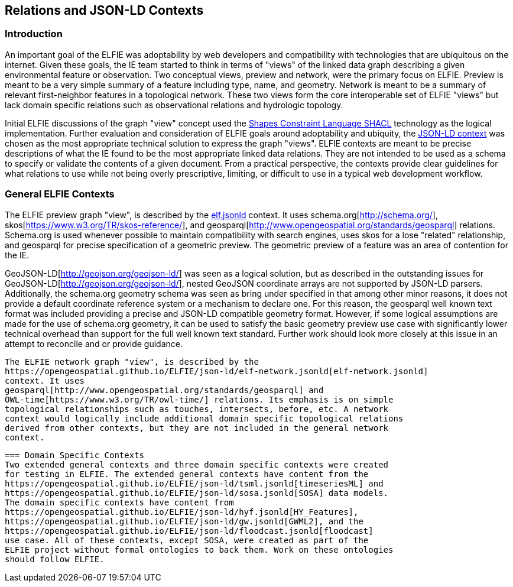 [[Relations_Contexts]]
== Relations and JSON-LD Contexts

=== Introduction
An important goal of the ELFIE was adoptability by web developers and
compatibility with technologies that are ubiquitous on the internet. Given these
goals, the IE team started to think in terms of "views" of the linked data graph
describing a given environmental feature or observation. Two conceptual views,
preview and network, were the primary focus on ELFIE. Preview is meant to be
a very simple summary of a feature including type, name, and geometry. Network
is meant to be a summary of relevant first-neighbor features in a topological
network. These two views form the core interoperable set of ELFIE "views" but
lack domain specific relations such as observational relations and hydrologic
topology.

Initial ELFIE discussions of the graph "view" concept used the
https://www.w3.org/TR/shacl/[Shapes Constraint Language SHACL] technology as the
logical implementation. Further evaluation and consideration of ELFIE goals
around adoptability and ubiquity, the
https://www.w3.org/TR/json-ld/#the-context[JSON-LD context] was chosen as the
most appropriate technical solution to express the graph "views". ELFIE contexts
are meant to be precise descriptions of what the IE found to be the most
appropriate linked data relations. They are not intended to be used as a schema
to specify or validate the contents of a given document. From a practical
perspective, the contexts provide clear guidelines for what relations to use
while not being overly prescriptive, limiting, or difficult to use in a
typical web development workflow.

=== General ELFIE Contexts
The ELFIE preview graph "view", is described by the
https://opengeospatial.github.io/ELFIE/json-ld/elf.jsonld[elf.jsonld] context.
It uses schema.org[http://schema.org/], skos[https://www.w3.org/TR/skos-reference/],
and geosparql[http://www.opengeospatial.org/standards/geosparql] relations.
Schema.org is used whenever possible to maintain compatibility with search
engines, uses skos for a lose "related" relationship, and geosparql for precise
specification of a geometric preview. The geometric preview of a feature was an
area of contention for the IE.

GeoJSON-LD[http://geojson.org/geojson-ld/] was
seen as a logical solution, but as described in the outstanding issues for
GeoJSON-LD[http://geojson.org/geojson-ld/], nested GeoJSON coordinate arrays
are not supported by JSON-LD parsers. Additionally, the schema.org geometry
schema was seen as bring under specified in that among other minor reasons,
it does not provide a default coordinate reference system or a mechanism to
declare one. For this reason, the geosparql well known text format was included
providing a precise and JSON-LD compatible geometry format. However, if some
logical assumptions are made for the use of schema.org geometry, it can be used
to satisfy the basic geometry preview use case with significantly lower technical
overhead than support for the full well known text standard. Further work should
look more closely at this issue in an attempt to reconcile and or provide guidance.

 The ELFIE network graph "view", is described by the
 https://opengeospatial.github.io/ELFIE/json-ld/elf-network.jsonld[elf-network.jsonld]
 context. It uses
 geosparql[http://www.opengeospatial.org/standards/geosparql] and
 OWL-time[https://www.w3.org/TR/owl-time/] relations. Its emphasis is on simple
 topological relationships such as touches, intersects, before, etc. A network
 context would logically include additional domain specific topological relations
 derived from other contexts, but they are not included in the general network
 context.

 === Domain Specific Contexts
 Two extended general contexts and three domain specific contexts were created
 for testing in ELFIE. The extended general contexts have content from the
 https://opengeospatial.github.io/ELFIE/json-ld/tsml.jsonld[timeseriesML] and
 https://opengeospatial.github.io/ELFIE/json-ld/sosa.jsonld[SOSA] data models.
 The domain specific contexts have content from
 https://opengeospatial.github.io/ELFIE/json-ld/hyf.jsonld[HY_Features],
 https://opengeospatial.github.io/ELFIE/json-ld/gw.jsonld[GWML2], and the
 https://opengeospatial.github.io/ELFIE/json-ld/floodcast.jsonld[floodcast]
 use case. All of these contexts, except SOSA, were created as part of the
 ELFIE project without formal ontologies to back them. Work on these ontologies
 should follow ELFIE.
